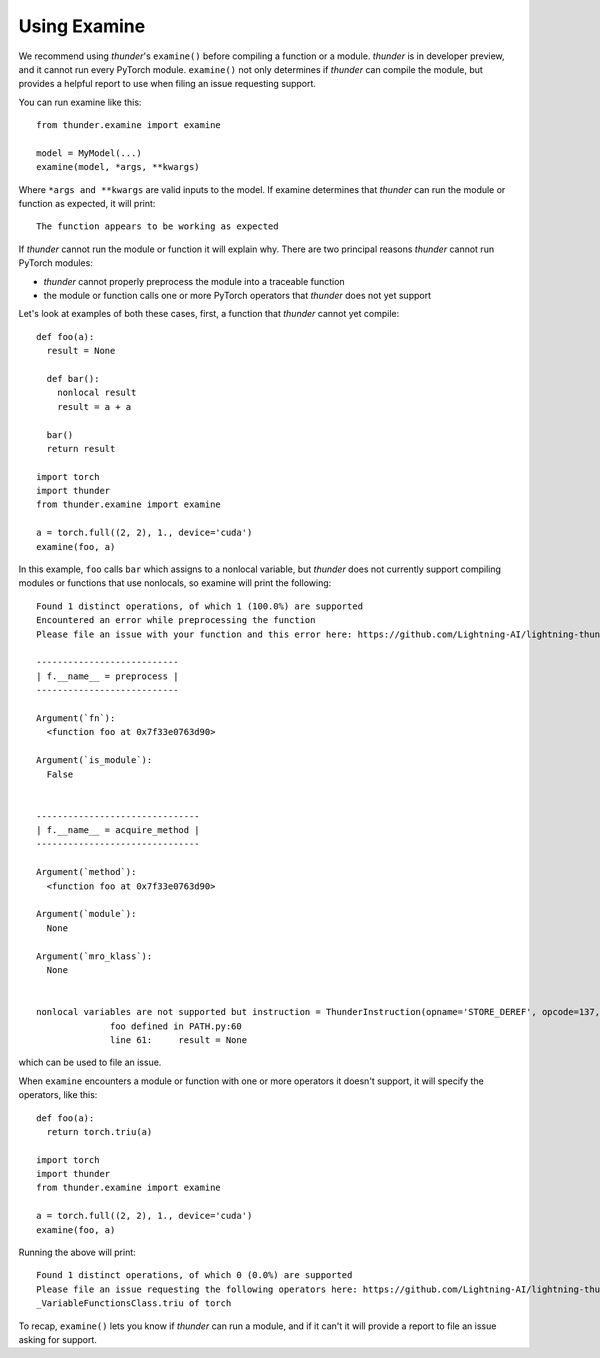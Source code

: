 Using Examine
#############

We recommend using *thunder*'s ``examine()`` before compiling a function or a module. *thunder* is in developer preview, and it cannot run every PyTorch module. ``examine()`` not only determines if *thunder* can compile the module, but provides a helpful report to use when filing an issue requesting support.

You can run examine like this::

  from thunder.examine import examine

  model = MyModel(...)
  examine(model, *args, **kwargs)

Where ``*args and **kwargs`` are valid inputs to the model. If examine determines that *thunder* can run the module or function as expected, it will print::

  The function appears to be working as expected

If *thunder* cannot run the module or function it will explain why. There are two principal reasons *thunder* cannot run PyTorch modules:

- *thunder* cannot properly preprocess the module into a traceable function
- the module or function calls one or more PyTorch operators that *thunder* does not yet support

Let's look at examples of both these cases, first, a function that *thunder* cannot yet compile::

  def foo(a):
    result = None

    def bar():
      nonlocal result
      result = a + a

    bar()
    return result

  import torch
  import thunder
  from thunder.examine import examine

  a = torch.full((2, 2), 1., device='cuda')
  examine(foo, a)


In this example, ``foo`` calls ``bar`` which assigns to a nonlocal variable, but *thunder* does not currently support compiling modules or functions that use nonlocals, so examine will print the following::

  Found 1 distinct operations, of which 1 (100.0%) are supported
  Encountered an error while preprocessing the function
  Please file an issue with your function and this error here: https://github.com/Lightning-AI/lightning-thunder/issues/new

  ---------------------------
  | f.__name__ = preprocess |
  ---------------------------

  Argument(`fn`):
    <function foo at 0x7f33e0763d90>

  Argument(`is_module`):
    False


  -------------------------------
  | f.__name__ = acquire_method |
  -------------------------------

  Argument(`method`):
    <function foo at 0x7f33e0763d90>

  Argument(`module`):
    None

  Argument(`mro_klass`):
    None


  nonlocal variables are not supported but instruction = ThunderInstruction(opname='STORE_DEREF', opcode=137, arg=1, argval='result', argrepr='result', offset=2, starts_line=None, is_jump_target=False) found
                foo defined in PATH.py:60
                line 61:     result = None

which can be used to file an issue.

When ``examine`` encounters a module or function with one or more operators it doesn't support, it will specify the operators, like this::

  def foo(a):
    return torch.triu(a)

  import torch
  import thunder
  from thunder.examine import examine

  a = torch.full((2, 2), 1., device='cuda')
  examine(foo, a)

Running the above will print::

  Found 1 distinct operations, of which 0 (0.0%) are supported
  Please file an issue requesting the following operators here: https://github.com/Lightning-AI/lightning-thunder/issues/new
  _VariableFunctionsClass.triu of torch

To recap, ``examine()`` lets you know if *thunder* can run a module, and if it can't it will provide a report to file an issue asking for support.
